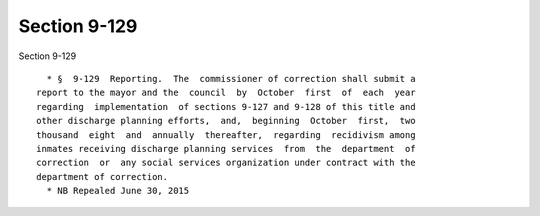 Section 9-129
=============

Section 9-129 ::    
        
     
        * §  9-129  Reporting.  The  commissioner of correction shall submit a
      report to the mayor and the  council  by  October  first  of  each  year
      regarding  implementation  of sections 9-127 and 9-128 of this title and
      other discharge planning efforts,  and,  beginning  October  first,  two
      thousand  eight  and  annually  thereafter,  regarding  recidivism among
      inmates receiving discharge planning services  from  the  department  of
      correction  or  any social services organization under contract with the
      department of correction.
        * NB Repealed June 30, 2015
    
    
    
    
    
    
    